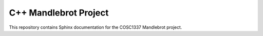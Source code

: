 C++ Mandlebrot Project
######################

This repository contains Sphinx documentation for the COSC1337 Mandlebrot
project.

